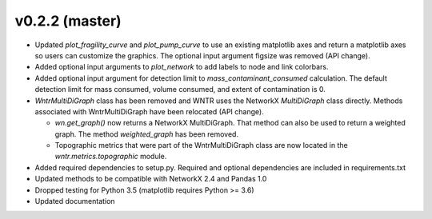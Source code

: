 .. _whatsnew_0220:

v0.2.2 (master)
---------------------------------------------------

* Updated `plot_fragility_curve` and `plot_pump_curve` to use an existing 
  matplotlib axes and return a matplotlib axes so users can customize the graphics.  
  The optional input argument figsize was removed (API change).
* Added optional input arguments to `plot_network` to add labels to node and link colorbars.
* Added optional input argument for detection limit to `mass_contaminant_consumed` calculation. 
  The default detection limit for mass consumed, volume consumed, and extent of contamination is 0.
* `WntrMultiDiGraph` class has been removed and WNTR uses the NetworkX `MultiDiGraph` class directly.  
  Methods associated with WntrMultiDiGraph have been relocated (API change).

  * `wn.get_graph()` now returns a NetworkX MultiDiGraph.  That method can also be used to return a weighted graph. 
    The method `weighted_graph` has been removed.
  * Topographic metrics that were part of the WntrMultiDiGraph class are now located in the `wntr.metrics.topographic` module.  

* Added required dependencies to setup.py.  Required and optional dependencies  
  are included in requirements.txt
* Updated methods to be compatible with NetworkX 2.4 and Pandas 1.0
* Dropped testing for Python 3.5 (matplotlib requires Python >= 3.6)
* Updated documentation
  
